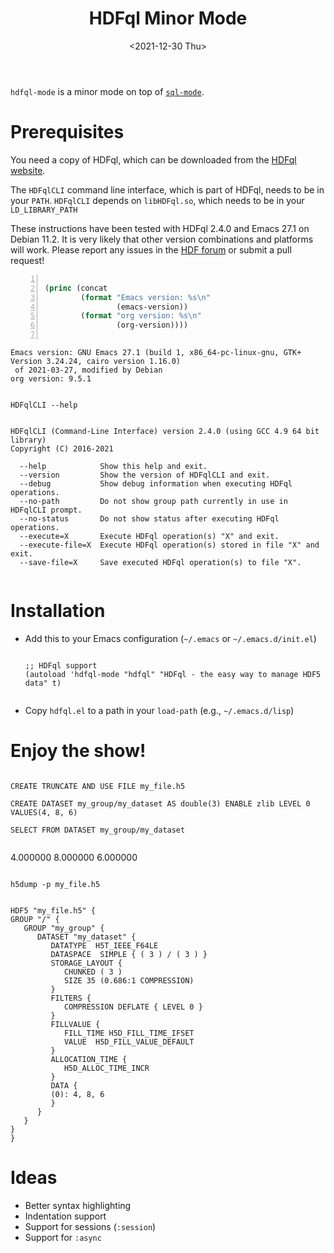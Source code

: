 #+title: HDFql Minor Mode
#+date: <2021-12-30 Thu>

=hdfql-mode= is a minor mode on top of [[https://www.emacswiki.org/emacs/SqlMode][=sql-mode=]].

* Prerequisites
You need a copy of HDFql, which can be downloaded from the [[https://www.hdfql.com/][HDFql website]].

The =HDFqlCLI= command line interface, which is part of HDFql, needs to be in
your =PATH=. =HDFqlCLI= depends on =libHDFql.so=, which needs to be in your
=LD_LIBRARY_PATH=

These instructions have been tested with HDFql 2.4.0 and Emacs 27.1 on
Debian 11.2. It is very likely that other version combinations and platforms
will work. Please report any issues in the [[https://forum.hdfgroup.org/t/hdfql-emacs-org-winning-combo/9241][HDF forum]] or submit a pull request!

#+begin_src emacs-lisp -n :exports both :eval yes

(princ (concat
        (format "Emacs version: %s\n"
                (emacs-version))
        (format "org version: %s\n"
                (org-version))))

#+end_src

#+RESULTS:
: Emacs version: GNU Emacs 27.1 (build 1, x86_64-pc-linux-gnu, GTK+ Version 3.24.24, cairo version 1.16.0)
:  of 2021-03-27, modified by Debian
: org version: 9.5.1

#+begin_src shell :results output :exports both

HDFqlCLI --help

#+end_src

#+RESULTS:
#+begin_example
HDFqlCLI (Command-Line Interface) version 2.4.0 (using GCC 4.9 64 bit library)
Copyright (C) 2016-2021

  --help            Show this help and exit.
  --version         Show the version of HDFqlCLI and exit.
  --debug           Show debug information when executing HDFql operations.
  --no-path         Do not show group path currently in use in HDFqlCLI prompt.
  --no-status       Do not show status after executing HDFql operations.
  --execute=X       Execute HDFql operation(s) "X" and exit.
  --execute-file=X  Execute HDFql operation(s) stored in file "X" and exit.
  --save-file=X     Save executed HDFql operation(s) to file "X".

#+end_example

* Installation
- Add this to your Emacs configuration (=~/.emacs= or =~/.emacs.d/init.el=)
  #+begin_src elisp

  ;; HDFql support
  (autoload 'hdfql-mode "hdfql" "HDFql - the easy way to manage HDF5 data" t)

  #+end_src
- Copy =hdfql.el= to a path in your =load-path= (e.g., =~/.emacs.d/lisp=)

* Enjoy the show!

#+begin_src hdfql :results output raw :exports both

CREATE TRUNCATE AND USE FILE my_file.h5

CREATE DATASET my_group/my_dataset AS double(3) ENABLE zlib LEVEL 0 VALUES(4, 8, 6)

SELECT FROM DATASET my_group/my_dataset

#+end_src

#+RESULTS:
4.000000
8.000000
6.000000

#+begin_src shell :results output :exports both

h5dump -p my_file.h5

#+end_src

#+RESULTS:
#+begin_example
HDF5 "my_file.h5" {
GROUP "/" {
   GROUP "my_group" {
      DATASET "my_dataset" {
         DATATYPE  H5T_IEEE_F64LE
         DATASPACE  SIMPLE { ( 3 ) / ( 3 ) }
         STORAGE_LAYOUT {
            CHUNKED ( 3 )
            SIZE 35 (0.686:1 COMPRESSION)
         }
         FILTERS {
            COMPRESSION DEFLATE { LEVEL 0 }
         }
         FILLVALUE {
            FILL_TIME H5D_FILL_TIME_IFSET
            VALUE  H5D_FILL_VALUE_DEFAULT
         }
         ALLOCATION_TIME {
            H5D_ALLOC_TIME_INCR
         }
         DATA {
         (0): 4, 8, 6
         }
      }
   }
}
}
#+end_example

* Ideas

- Better syntax highlighting
- Indentation support
- Support for sessions (=:session=)
- Support for =:async=
